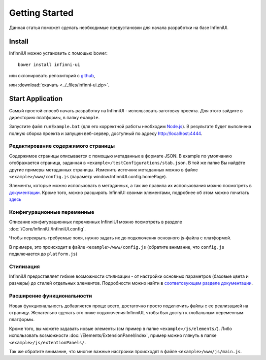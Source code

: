 Getting Started
===================================

Данная статья поможет сделать необходимые предустановки для начала разработки на базе InfinniUI.

Install
---------

InfinniUI можно установить с помощью bower::

   bower install infinni-ui

или склонировать репозиторий с `github <https://github.com/InfinniPlatform/InfinniUI>`_,

или :download:`скачать <../_files/infinni-ui.zip>`.

Start Application
------------------

Самый простой способ начать разработку на InfinniUI - использовать заготовку проекта. Для этого зайдите в директорию платформы, в папку ``example``.

Запустите файл ``runExample.bat`` (для его корректной работы необходим `Node.js <https://nodejs.org/en/>`_). В результате будет выполнена полную сборка проекта и запущен веб-сервер, доступный по адресу http://localhost:4444.

Редактирование содержимого страницы
~~~~~~~~~~~~~~~~~~~~~~~~~~~~~~~~~~~~

Содержимое страницы описывается с помощью метаданных в формате JSON. В example по умолчанию отображается страница, заданная в ``<example>/testConfigurations/stab.json``. В той же папке Вы найдёте другие примеры метаданных страницы. Изменить источник метаданных можно в файле ``<example>/www/config.js`` (параметр window.InfinniUI.config.homePage).

Элементы, которые можно использовать в метаданных, а так же правила их использования можно посмотреть в `документации </Elements/>`_. Кроме того, можно расширять InfinniUI своими элементами, подробнее об этом можно почитать `здесь <./#extention>`_

Конфигурационные переменные
~~~~~~~~~~~~~~~~~~~~~~~~~~~~~

Описание конфигурационных переменных InfinniUI можно посмотреть в разделе :doc:`/Core/InfinniUI/InfinniUI.config`.

Чтобы перекрыть требуемые поля, нужно задать их до подключения основного js-файла с платформой.

В примере, это происходит в файле ``<example>/www/config.js`` (обратите внимание, что ``config.js`` подключается до ``platform.js``)


Стилизация
~~~~~~~~~~

InfinniUI предоставляет гибкие возможности стилизации - от настройки основных параметров (базовые цвета и размеры) до стилей отдельных элементов. 
Подробности можно найти в `соответсвующем разделе документации </Core/Style/#bootstrap>`_.


.. _extention:

Расширение функциональности
~~~~~~~~~~~~~~~~~~~~~~~~~~~~

Новая функциональность добавляется проще всего, достаточно просто подключить файлы с ее реализацией на страницу.
Желательно сделать это ниже подключения InfinniUI, чтобы был доступ к глобальным переменным платформы.

Кроме того, вы можете задавать новые элементы (см пример в папке ``<example>/js/elements/``).
Либо использовать возможности :doc:`/Elements/ExtensionPanel/index`, пример можно глянуть в папке ``<example>/js/extentionPanels/``.

Так же обратите внимание, что многие важные настроики происходят в файле ``<example>/www/js/main.js``.